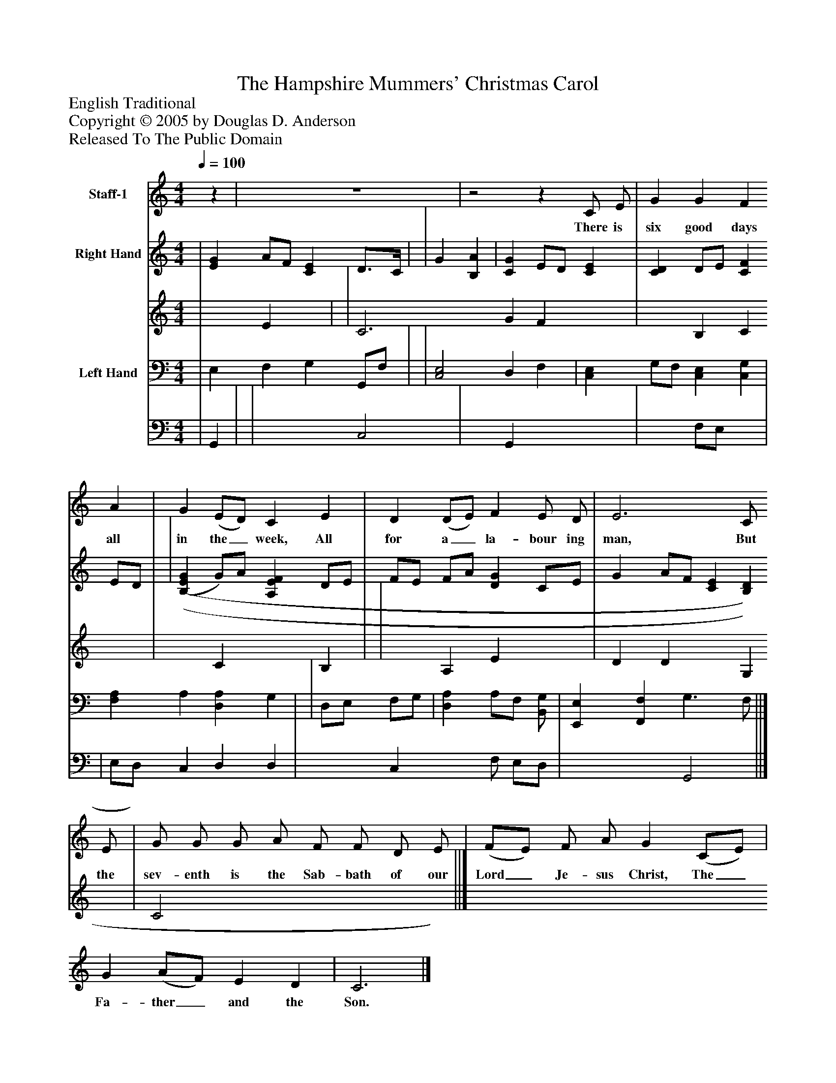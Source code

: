 %%abc-creator mxml2abc 1.4
%%abc-version 2.0
%%continueall true
%%titletrim true
%%titleformat A-1 T C1, Z-1, S-1
X: 0
T: The Hampshire Mummers' Christmas Carol
Z: English Traditional
Z: Copyright © 2005 by Douglas D. Anderson
Z: Released To The Public Domain
L: 1/4
M: 4/4
Q: 1/4=100
V: P1 name="Staff-1"
%%MIDI program 1 19
V: P2_1 name="Right Hand"
V: P2_2
%%MIDI program 2 0
V: P3_1 name="Left Hand"
V: P3_2
%%MIDI program 3 0
K: C
[V: P1] z | z4 |z2z C/ E/ | G G F A | G (E/D/) C E | D (D/E/) F E/ D/ | E3 C/ E/ | G/ G/ G/ A/ F/ F/ D/ E/ | (F/E/) F/ A/ G (C/E/) | G (A/F/) E D | C3|]
w: There is six good days all in the_ week, All for a_ la- bour ing man, But the sev- enth is the Sab- bath of our Lord_ Je- sus Christ, The_ Fa- ther_ and the Son.
% Extracting voice 1 from part P2
[V: P2_1]  | [EG] A/F/ [CE] D3/4C/4 | | G [B,A] | [CG] E/D/ [CE] | [CD] D/E/ [CF] E/D/ | | [(B,(E(G] G/)A/ [A,EF] D/E/ | F/E/ F/A/ [DG] C/E/ | G A/F/ [CE] [B,D] ||]
% Extracting voice 2 from part P2
[V: P2_2]  | x1  E x1  | | C3 G F x1  | x1  B, C x1  | x1  C x1  B, | | x1  A, E x1  | D D x1  G, | C2 x2  ||]
% Extracting voice 1 from part P3
[V: P3_1]  | E, F, G, G,,/F,/ | | [C,2E,2] D, F, | [C,E,] G,/F,/ [C,E,] [C,G,] | [F,A,] A, [D,A,] G, | | D,/E,/ F,/G,/ | [D,A,] A,/F,/ [B,,/G,/] | [E,,E,] [F,,F,] G,3/ F,/ ||]
% Extracting voice 2 from part P3
[V: P3_2]  | G,, | | x2  C,2 | x1  G,, x2  | x1  F,/E,/ x1  | | E,/D,/ C, D, D, | x1  C, x0 F,/ E,/D,/ | x2  G,,2 ||]


